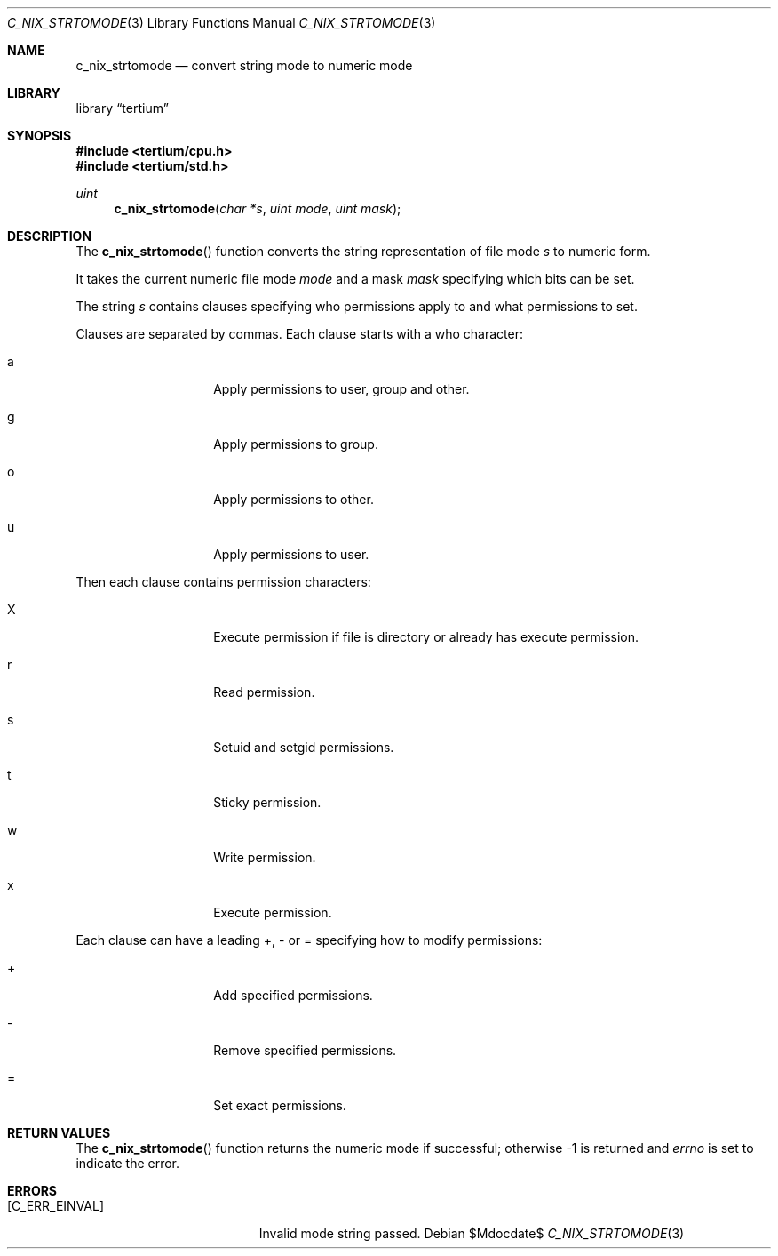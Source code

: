 .Dd $Mdocdate$
.Dt C_NIX_STRTOMODE 3
.Os
.Sh NAME
.Nm c_nix_strtomode
.Nd convert string mode to numeric mode
.Sh LIBRARY
.Lb tertium
.Sh SYNOPSIS
.In tertium/cpu.h
.In tertium/std.h
.Ft uint
.Fn c_nix_strtomode "char *s" "uint mode" "uint mask"
.Sh DESCRIPTION
The
.Fn c_nix_strtomode
function converts the string representation of file mode
.Fa s
to numeric form.
.Pp
It takes the current numeric file mode
.Fa mode
and a mask
.Fa mask
specifying which bits can be set.
.Pp
The string
.Fa s
contains clauses specifying who permissions apply to and what permissions to set.
.Pp
Clauses are separated by commas. Each clause starts with a who character:
.Bl -tag -width Ds -offset indent
.It a
Apply permissions to user, group and other.
.It g
Apply permissions to group.
.It o
Apply permissions to other.
.It u
Apply permissions to user.
.El
.Pp
Then each clause contains permission characters:
.Bl -tag -width Ds -offset indent
.It X
Execute permission if file is directory or already has execute permission.
.It r
Read permission.
.It s
Setuid and setgid permissions.
.It t
Sticky permission.
.It w
Write permission.
.It x
Execute permission.
.El
.Pp
Each clause can have a leading +, - or = specifying how to modify permissions:
.Bl -tag -width Ds -offset indent
.It +
Add specified permissions.
.It -
Remove specified permissions.
.It =
Set exact permissions.
.El
.Sh RETURN VALUES
The
.Fn c_nix_strtomode
function returns the numeric mode if successful;
otherwise \-1 is returned and
.Va errno
is set to indicate the error.
.Sh ERRORS
.Bl -tag -width Er
.It Bq Er C_ERR_EINVAL
Invalid mode string passed.
.El
